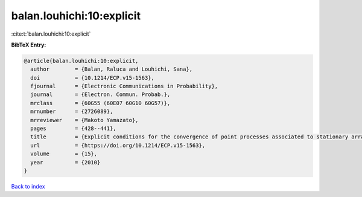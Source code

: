 balan.louhichi:10:explicit
==========================

:cite:t:`balan.louhichi:10:explicit`

**BibTeX Entry:**

.. code-block:: bibtex

   @article{balan.louhichi:10:explicit,
     author        = {Balan, Raluca and Louhichi, Sana},
     doi           = {10.1214/ECP.v15-1563},
     fjournal      = {Electronic Communications in Probability},
     journal       = {Electron. Commun. Probab.},
     mrclass       = {60G55 (60E07 60G10 60G57)},
     mrnumber      = {2726089},
     mrreviewer    = {Makoto Yamazato},
     pages         = {428--441},
     title         = {Explicit conditions for the convergence of point processes associated to stationary arrays},
     url           = {https://doi.org/10.1214/ECP.v15-1563},
     volume        = {15},
     year          = {2010}
   }

`Back to index <../By-Cite-Keys.html>`_
